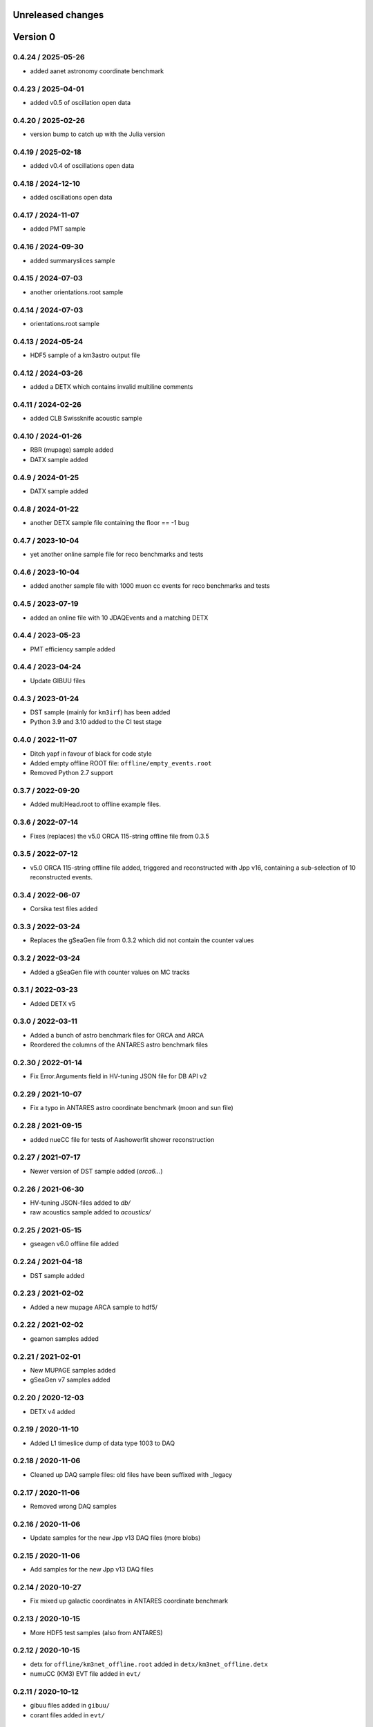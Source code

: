 Unreleased changes
------------------

Version 0
---------
0.4.24 / 2025-05-26
~~~~~~~~~~~~~~~~~~~
* added aanet astronomy coordinate benchmark

0.4.23 / 2025-04-01
~~~~~~~~~~~~~~~~~~~
* added v0.5 of oscillation open data

0.4.20 / 2025-02-26
~~~~~~~~~~~~~~~~~~~
* version bump to catch up with the Julia version

0.4.19 / 2025-02-18
~~~~~~~~~~~~~~~~~~~
* added v0.4 of oscillations open data

0.4.18 / 2024-12-10
~~~~~~~~~~~~~~~~~~~
* added oscillations open data

0.4.17 / 2024-11-07
~~~~~~~~~~~~~~~~~~~
* added PMT sample

0.4.16 / 2024-09-30
~~~~~~~~~~~~~~~~~~~
* added summaryslices sample

0.4.15 / 2024-07-03
~~~~~~~~~~~~~~~~~~~
* another orientations.root sample

0.4.14 / 2024-07-03
~~~~~~~~~~~~~~~~~~~
* orientations.root sample

0.4.13 / 2024-05-24
~~~~~~~~~~~~~~~~~~~
* HDF5 sample of a km3astro output file

0.4.12 / 2024-03-26
~~~~~~~~~~~~~~~~~~~
* added a DETX which contains invalid multiline comments

0.4.11 / 2024-02-26
~~~~~~~~~~~~~~~~~~~
* added CLB Swissknife acoustic sample

0.4.10 / 2024-01-26
~~~~~~~~~~~~~~~~~~~
* RBR (mupage) sample added

* DATX sample added
0.4.9 / 2024-01-25
~~~~~~~~~~~~~~~~~~
* DATX sample added

0.4.8 / 2024-01-22
~~~~~~~~~~~~~~~~~~
* another DETX sample file containing the floor == -1 bug

0.4.7 / 2023-10-04
~~~~~~~~~~~~~~~~~~
* yet another online sample file for reco benchmarks and tests

0.4.6 / 2023-10-04
~~~~~~~~~~~~~~~~~~
* added another sample file with 1000 muon cc events for reco benchmarks and tests

0.4.5 / 2023-07-19
~~~~~~~~~~~~~~~~~~
* added an online file with 10 JDAQEvents and a matching DETX

0.4.4 / 2023-05-23
~~~~~~~~~~~~~~~~~~
* PMT efficiency sample added

0.4.4 / 2023-04-24
~~~~~~~~~~~~~~~~~~
* Update GIBUU files

0.4.3 / 2023-01-24
~~~~~~~~~~~~~~~~~~
* DST sample (mainly for ``km3irf``) has been added
* Python 3.9 and 3.10 added to the CI test stage

0.4.0 / 2022-11-07
~~~~~~~~~~~~~~~~~~
* Ditch yapf in favour of black for code style
* Added empty offline ROOT file: ``offline/empty_events.root``
* Removed Python 2.7 support

0.3.7 / 2022-09-20
~~~~~~~~~~~~~~~~~~
* Added multiHead.root to offline example files.

0.3.6 / 2022-07-14
~~~~~~~~~~~~~~~~~~
* Fixes (replaces) the v5.0 ORCA 115-string offline file from 0.3.5

0.3.5 / 2022-07-12
~~~~~~~~~~~~~~~~~~
* v5.0 ORCA 115-string offline file added, triggered and reconstructed with Jpp v16, containing a sub-selection of 10 reconstructed events.

0.3.4 / 2022-06-07
~~~~~~~~~~~~~~~~~~
* Corsika test files added

0.3.3 / 2022-03-24
~~~~~~~~~~~~~~~~~~
* Replaces the gSeaGen file from 0.3.2 which did not
  contain the counter values

0.3.2 / 2022-03-24
~~~~~~~~~~~~~~~~~~
* Added a gSeaGen file with counter values on MC tracks

0.3.1 / 2022-03-23
~~~~~~~~~~~~~~~~~~
* Added DETX v5

0.3.0 / 2022-03-11
~~~~~~~~~~~~~~~~~~
* Added a bunch of astro benchmark files for ORCA and ARCA
* Reordered the columns of the ANTARES astro benchmark files

0.2.30 / 2022-01-14
~~~~~~~~~~~~~~~~~~~
* Fix Error.Arguments field in HV-tuning JSON file for DB API v2

0.2.29 / 2021-10-07
~~~~~~~~~~~~~~~~~~~
* Fix a typo in ANTARES astro coordinate benchmark (moon and sun file)

0.2.28 / 2021-09-15
~~~~~~~~~~~~~~~~~~~
* added nueCC file for tests of Aashowerfit shower reconstruction

0.2.27 / 2021-07-17
~~~~~~~~~~~~~~~~~~~
* Newer version of DST sample added (`orca6...`)

0.2.26 / 2021-06-30
~~~~~~~~~~~~~~~~~~~
* HV-tuning JSON-files added to `db/`
* raw acoustics sample added to `acoustics/`

0.2.25 / 2021-05-15
~~~~~~~~~~~~~~~~~~~
* gseagen v6.0 offline file added

0.2.24 / 2021-04-18
~~~~~~~~~~~~~~~~~~~
* DST sample added

0.2.23 / 2021-02-02
~~~~~~~~~~~~~~~~~~~
* Added a new mupage ARCA sample to hdf5/

0.2.22 / 2021-02-02
~~~~~~~~~~~~~~~~~~~
* geamon samples added

0.2.21 / 2021-02-01
~~~~~~~~~~~~~~~~~~~
* New MUPAGE samples added
* gSeaGen v7 samples added

0.2.20 / 2020-12-03
~~~~~~~~~~~~~~~~~~~
* DETX v4 added

0.2.19 / 2020-11-10
~~~~~~~~~~~~~~~~~~~
* Added L1 timeslice dump of data type 1003 to DAQ

0.2.18 / 2020-11-06
~~~~~~~~~~~~~~~~~~~
* Cleaned up DAQ sample files: old files have been suffixed with _legacy

0.2.17 / 2020-11-06
~~~~~~~~~~~~~~~~~~~
* Removed wrong DAQ samples

0.2.16 / 2020-11-06
~~~~~~~~~~~~~~~~~~~
* Update samples for the new Jpp v13 DAQ files (more blobs)

0.2.15 / 2020-11-06
~~~~~~~~~~~~~~~~~~~
* Add samples for the new Jpp v13 DAQ files

0.2.14 / 2020-10-27
~~~~~~~~~~~~~~~~~~~
* Fix mixed up galactic coordinates in ANTARES coordinate benchmark

0.2.13 / 2020-10-15
~~~~~~~~~~~~~~~~~~~
* More HDF5 test samples (also from ANTARES)

0.2.12 / 2020-10-15
~~~~~~~~~~~~~~~~~~~
* detx for ``offline/km3net_offline.root`` added in ``detx/km3net_offline.detx``
* numuCC (KM3) EVT file added in ``evt/``

0.2.11 / 2020-10-12
~~~~~~~~~~~~~~~~~~~
* gibuu files added in ``gibuu/``
* corant files added in ``evt/``

0.2.10 / 2020-10-06
~~~~~~~~~~~~~~~~~~~
* Added a sample file for mixed reco types

0.2.6 / 2020-09-22
~~~~~~~~~~~~~~~~~~
* Remove template artifacts
* Add Python 2.7 compatibility

0.1.0 / 2020-07-17
~~~~~~~~~~~~~~~~~~
* Project generated using the cookiecutter template from
  https://git.km3net.de/templates/python-project
